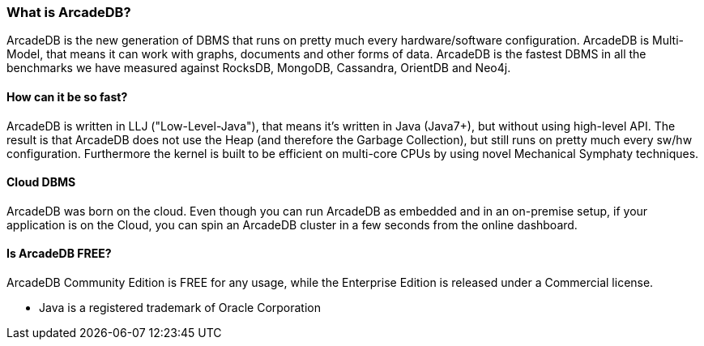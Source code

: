 [[waht_is_arcadedb]]
=== What is ArcadeDB?

ArcadeDB is the new generation of DBMS that runs on pretty much every hardware/software configuration. ArcadeDB is Multi-Model, that means it can work with graphs, documents and other forms of data. ArcadeDB is the fastest DBMS in all the benchmarks we have measured against RocksDB, MongoDB, Cassandra, OrientDB and Neo4j.

==== How can it be so fast?

ArcadeDB is written in LLJ ("Low-Level-Java"), that means it's written in Java (Java7+), but without using high-level API. The result is that ArcadeDB does not use the Heap (and therefore the Garbage Collection), but still runs on pretty much every sw/hw configuration. Furthermore the kernel is built to be efficient on multi-core CPUs by using novel Mechanical Symphaty techniques.

==== Cloud DBMS

ArcadeDB was born on the cloud. Even though you can run ArcadeDB as embedded and in an on-premise setup, if your application is on the Cloud, you can spin an ArcadeDB cluster in a few seconds from the online dashboard.

==== Is ArcadeDB FREE?

ArcadeDB Community Edition is FREE for any usage, while the Enterprise Edition is released under a Commercial license.

* Java is a registered trademark of Oracle Corporation

